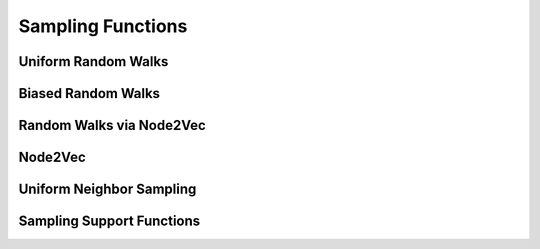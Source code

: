 .. meta::
  :description: hipGRAPH documentation and API reference library
  :keywords: Graph, Graph-algorithms, Graph-analysis, Graph-processing, Complex-networks, rocGraph, hipGraph, cuGraph, NetworkX, GPU, RAPIDS, ROCm-DS

.. _hipgraph_sampling_functions_:

********************************************************************
Sampling Functions
********************************************************************

Uniform Random Walks
--------------------
.. doxygenfunction:: hipgraph_uniform_random_walks

Biased Random Walks
-------------------
.. doxygenfunction:: hipgraph_biased_random_walks

Random Walks via Node2Vec
-------------------------
.. doxygenfunction:: hipgraph_node2vec_random_walks

Node2Vec
--------
.. doxygenfunction:: hipgraph_node2vec

Uniform Neighbor Sampling
-------------------------
.. doxygenfunction:: hipgraph_uniform_neighbor_sample

Sampling Support Functions
--------------------------
.. doxygengroup:: samplingC
     :members:
     :content-only:
